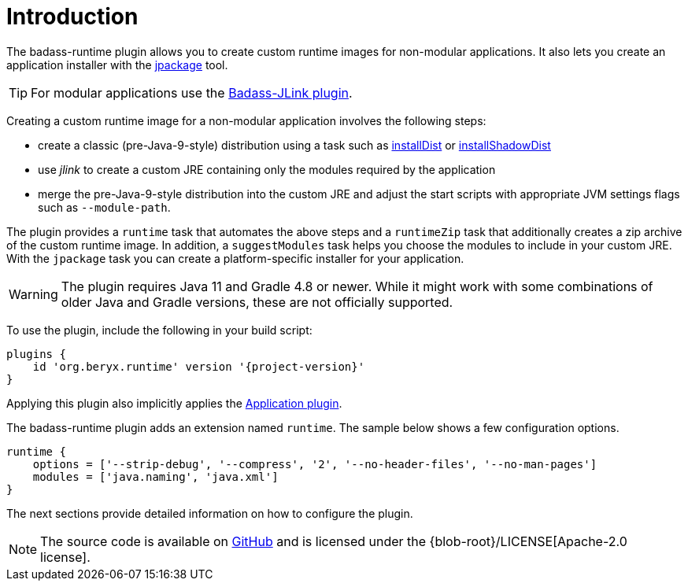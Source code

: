 [[introduction]]
= Introduction

The badass-runtime plugin allows you to create custom runtime images for non-modular applications.
It also lets you create an application installer with the https://openjdk.java.net/jeps/392[jpackage] tool.

TIP: For modular applications use the https://badass-jlink-plugin.beryx.org/releases/latest/[Badass-JLink plugin].

Creating a custom runtime image for a non-modular application involves the following steps:

- create a classic (pre-Java-9-style) distribution using a task
such as https://docs.gradle.org/current/userguide/application_plugin.html#sec:application_tasks[installDist] or
https://imperceptiblethoughts.com/shadow/application-plugin/#distributing-the-shadow-jar[installShadowDist]
- use _jlink_ to create a custom JRE containing only the modules required by the application
- merge the pre-Java-9-style distribution into the custom JRE and adjust the start scripts with appropriate
 JVM settings flags such as `--module-path`.

The plugin provides a `runtime` task that automates the above steps
and a `runtimeZip` task that additionally creates a zip archive of the custom runtime image.
In addition, a `suggestModules` task helps you choose the modules to include in your custom JRE.
With the `jpackage` task you can create a platform-specific installer for your application.

WARNING: The plugin requires Java 11 and Gradle 4.8 or newer.
While it might work with some combinations of older Java and Gradle versions, these are not officially supported.

To use the plugin, include the following in your build script:

[source,groovy]
[subs="attributes",options="nowrap"]
----
plugins {
    id 'org.beryx.runtime' version '{project-version}'
}
----

Applying this plugin also implicitly applies the https://docs.gradle.org/current/userguide/application_plugin.html[Application plugin].

The badass-runtime plugin adds an extension named `runtime`.
The sample below shows a few configuration options.

[source,groovy]
----
runtime {
    options = ['--strip-debug', '--compress', '2', '--no-header-files', '--no-man-pages']
    modules = ['java.naming', 'java.xml']
}
----

The next sections provide detailed information on how to configure the plugin.

NOTE: The source code is available on https://github.com/beryx/badass-runtime-plugin[GitHub] and is licensed under the {blob-root}/LICENSE[Apache-2.0 license].
